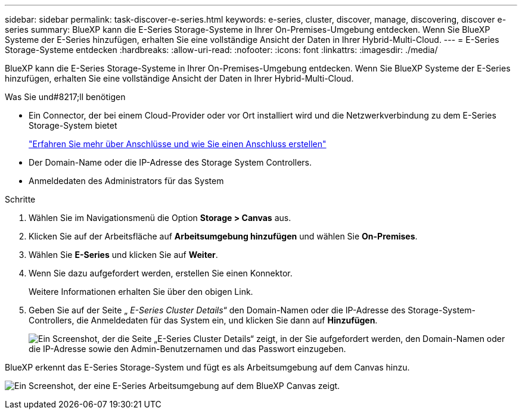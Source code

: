 ---
sidebar: sidebar 
permalink: task-discover-e-series.html 
keywords: e-series, cluster, discover, manage, discovering, discover e-series 
summary: BlueXP kann die E-Series Storage-Systeme in Ihrer On-Premises-Umgebung entdecken. Wenn Sie BlueXP Systeme der E-Series hinzufügen, erhalten Sie eine vollständige Ansicht der Daten in Ihrer Hybrid-Multi-Cloud. 
---
= E-Series Storage-Systeme entdecken
:hardbreaks:
:allow-uri-read: 
:nofooter: 
:icons: font
:linkattrs: 
:imagesdir: ./media/


BlueXP kann die E-Series Storage-Systeme in Ihrer On-Premises-Umgebung entdecken. Wenn Sie BlueXP Systeme der E-Series hinzufügen, erhalten Sie eine vollständige Ansicht der Daten in Ihrer Hybrid-Multi-Cloud.

.Was Sie und#8217;ll benötigen
* Ein Connector, der bei einem Cloud-Provider oder vor Ort installiert wird und die Netzwerkverbindung zu dem E-Series Storage-System bietet
+
https://docs.netapp.com/us-en/cloud-manager-setup-admin/concept-connectors.html["Erfahren Sie mehr über Anschlüsse und wie Sie einen Anschluss erstellen"^]

* Der Domain-Name oder die IP-Adresse des Storage System Controllers.
* Anmeldedaten des Administrators für das System


.Schritte
. Wählen Sie im Navigationsmenü die Option *Storage > Canvas* aus.
. Klicken Sie auf der Arbeitsfläche auf *Arbeitsumgebung hinzufügen* und wählen Sie *On-Premises*.
. Wählen Sie *E-Series* und klicken Sie auf *Weiter*.
. Wenn Sie dazu aufgefordert werden, erstellen Sie einen Konnektor.
+
Weitere Informationen erhalten Sie über den obigen Link.

. Geben Sie auf der Seite „ _E-Series Cluster Details_“ den Domain-Namen oder die IP-Adresse des Storage-System-Controllers, die Anmeldedaten für das System ein, und klicken Sie dann auf *Hinzufügen*.
+
image:screenshot-cluster-details.png["Ein Screenshot, der die Seite „E-Series Cluster Details“ zeigt, in der Sie aufgefordert werden, den Domain-Namen oder die IP-Adresse sowie den Admin-Benutzernamen und das Passwort einzugeben."]



BlueXP erkennt das E-Series Storage-System und fügt es als Arbeitsumgebung auf dem Canvas hinzu.

image:screenshot-canvas.png["Ein Screenshot, der eine E-Series Arbeitsumgebung auf dem BlueXP Canvas zeigt."]
